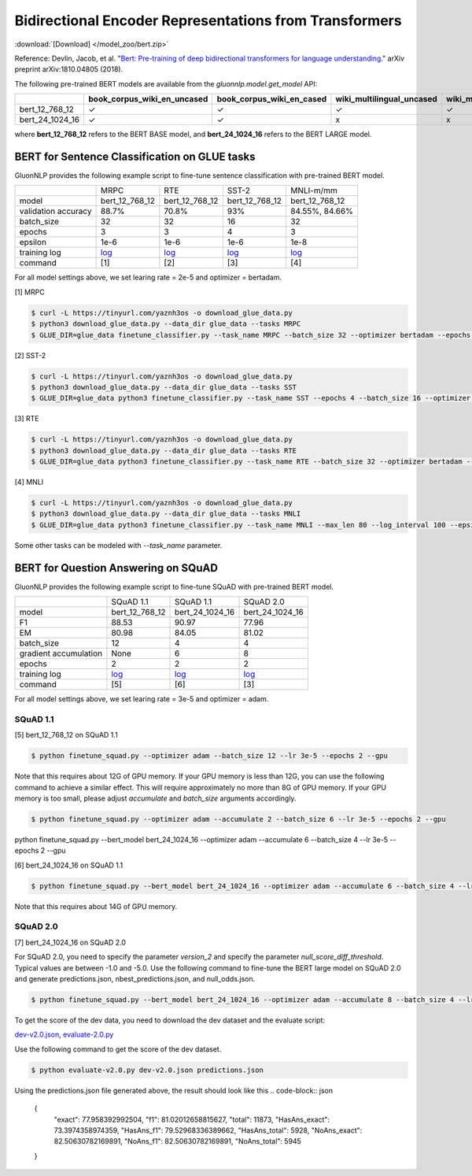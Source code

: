 Bidirectional Encoder Representations from Transformers
-------------------------------------------------------

:download:`[Download] </model_zoo/bert.zip>`

Reference: Devlin, Jacob, et al. "`Bert: Pre-training of deep bidirectional transformers for language understanding. <https://arxiv.org/abs/1810.04805>`_" arXiv preprint arXiv:1810.04805 (2018).

The following pre-trained BERT models are available from the *gluonnlp.model.get_model* API:

+--------------------+---------------------------------+-------------------------------+----------------------------+-------------------------+---------------+
|                    | book_corpus_wiki_en_uncased     | book_corpus_wiki_en_cased     | wiki_multilingual_uncased  | wiki_multilingual_cased | wiki_cn_cased |
+====================+=================================+===============================+============================+=========================+===============+
| bert_12_768_12     | ✓                               | ✓                             | ✓                          | ✓                       | ✓             |
+--------------------+---------------------------------+-------------------------------+----------------------------+-------------------------+---------------+
| bert_24_1024_16    | ✓                               | ✓                             | x                          | x                       | x             |
+--------------------+---------------------------------+-------------------------------+----------------------------+-------------------------+---------------+

where **bert_12_768_12** refers to the BERT BASE model, and **bert_24_1024_16** refers to the BERT LARGE model.

BERT for Sentence Classification on GLUE tasks
~~~~~~~~~~~~~~~~~~~~~~~~~~~~~~~~~~~~~~~~~~~~~~

GluonNLP provides the following example script to fine-tune sentence classification with pre-trained
BERT model.

+---------------------+-------------------------------------------------------------------------------------------------------+------------------------------------------------------------------------------------------------------+------------------------------------------------------------------------------------------------------+-------------------------------------------------------------------------------------------------------+
|                     |                                                  MRPC                                                 |                                                  RTE                                                 |                                                 SST-2                                                |                                               MNLI-m/mm                                               |
+---------------------+-------------------------------------------------------------------------------------------------------+------------------------------------------------------------------------------------------------------+------------------------------------------------------------------------------------------------------+-------------------------------------------------------------------------------------------------------+
|        model        |                                             bert_12_768_12                                            |                                            bert_12_768_12                                            |                                            bert_12_768_12                                            |                                             bert_12_768_12                                            |
+---------------------+-------------------------------------------------------------------------------------------------------+------------------------------------------------------------------------------------------------------+------------------------------------------------------------------------------------------------------+-------------------------------------------------------------------------------------------------------+
| validation accuracy |                                                 88.7%                                                 |                                                 70.8%                                                |                                                  93%                                                 |                                             84.55%, 84.66%                                            |
+---------------------+-------------------------------------------------------------------------------------------------------+------------------------------------------------------------------------------------------------------+------------------------------------------------------------------------------------------------------+-------------------------------------------------------------------------------------------------------+
|      batch_size     |                                                   32                                                  |                                                  32                                                  |                                                  16                                                  |                                                   32                                                  |
+---------------------+-------------------------------------------------------------------------------------------------------+------------------------------------------------------------------------------------------------------+------------------------------------------------------------------------------------------------------+-------------------------------------------------------------------------------------------------------+
|        epochs       |                                                   3                                                   |                                                   3                                                  |                                                   4                                                  |                                                   3                                                   |
|                     |                                                                                                       |                                                                                                      |                                                                                                      |                                                                                                       |
+---------------------+-------------------------------------------------------------------------------------------------------+------------------------------------------------------------------------------------------------------+------------------------------------------------------------------------------------------------------+-------------------------------------------------------------------------------------------------------+
|       epsilon       |                                                  1e-6                                                 |                                                 1e-6                                                 |                                                 1e-6                                                 |                                                  1e-8                                                 |
+---------------------+-------------------------------------------------------------------------------------------------------+------------------------------------------------------------------------------------------------------+------------------------------------------------------------------------------------------------------+-------------------------------------------------------------------------------------------------------+
|     training log    | `log <https://raw.githubusercontent.com/dmlc/web-data/master/gluonnlp/logs/bert/finetuned_mrpc.log>`_ | `log <https://raw.githubusercontent.com/dmlc/web-data/master/gluonnlp/logs/bert/finetuned_rte.log>`_ | `log <https://raw.githubusercontent.com/dmlc/web-data/master/gluonnlp/logs/bert/finetuned_sst.log>`_ | `log <https://raw.githubusercontent.com/dmlc/web-data/master/gluonnlp/logs/bert/finetuned_mnli.log>`_ |
+---------------------+-------------------------------------------------------------------------------------------------------+------------------------------------------------------------------------------------------------------+------------------------------------------------------------------------------------------------------+-------------------------------------------------------------------------------------------------------+
|       command       |                                                  [1]                                                  |                                                  [2]                                                 |                                                  [3]                                                 |                                                  [4]                                                  |
+---------------------+-------------------------------------------------------------------------------------------------------+------------------------------------------------------------------------------------------------------+------------------------------------------------------------------------------------------------------+-------------------------------------------------------------------------------------------------------+

For all model settings above, we set learing rate = 2e-5 and optimizer = bertadam.

[1] MRPC

.. code-block:: console

    $ curl -L https://tinyurl.com/yaznh3os -o download_glue_data.py
    $ python3 download_glue_data.py --data_dir glue_data --tasks MRPC
    $ GLUE_DIR=glue_data finetune_classifier.py --task_name MRPC --batch_size 32 --optimizer bertadam --epochs 3 --gpu --lr 2e-5

[2] SST-2

.. code-block:: console

    $ curl -L https://tinyurl.com/yaznh3os -o download_glue_data.py
    $ python3 download_glue_data.py --data_dir glue_data --tasks SST
    $ GLUE_DIR=glue_data python3 finetune_classifier.py --task_name SST --epochs 4 --batch_size 16 --optimizer bertadam --gpu --lr 2e-5 --log_interval 500

[3] RTE

.. code-block:: console

    $ curl -L https://tinyurl.com/yaznh3os -o download_glue_data.py
    $ python3 download_glue_data.py --data_dir glue_data --tasks RTE
    $ GLUE_DIR=glue_data python3 finetune_classifier.py --task_name RTE --batch_size 32 --optimizer bertadam --epochs 3 --gpu  --lr 2e-5

[4] MNLI

.. code-block:: console

    $ curl -L https://tinyurl.com/yaznh3os -o download_glue_data.py
    $ python3 download_glue_data.py --data_dir glue_data --tasks MNLI
    $ GLUE_DIR=glue_data python3 finetune_classifier.py --task_name MNLI --max_len 80 --log_interval 100 --epsilon 1e-8 --gpu

Some other tasks can be modeled with `--task_name` parameter.


BERT for Question Answering on SQuAD
~~~~~~~~~~~~~~~~~~~~~~~~~~~~~~~~~~~~

GluonNLP provides the following example script to fine-tune SQuAD with pre-trained
BERT model.

+-----------------------+--------------------------------------------------------------------------------------------------------------------------------+---------------------------------------------------------------------------------------------------------------------------------+---------------------------------------------------------------------------------------------------------------------------------+
|                       |                                                            SQuAD 1.1                                                           |                                                            SQuAD 1.1                                                            |                                                            SQuAD 2.0                                                            |
+-----------------------+--------------------------------------------------------------------------------------------------------------------------------+---------------------------------------------------------------------------------------------------------------------------------+---------------------------------------------------------------------------------------------------------------------------------+
|         model         |                                                         bert_12_768_12                                                         |                                                         bert_24_1024_16                                                         |                                                         bert_24_1024_16                                                         |
+-----------------------+--------------------------------------------------------------------------------------------------------------------------------+---------------------------------------------------------------------------------------------------------------------------------+---------------------------------------------------------------------------------------------------------------------------------+
|           F1          |                                                              88.53                                                             |                                                              90.97                                                              |                                                              77.96                                                              |
+-----------------------+--------------------------------------------------------------------------------------------------------------------------------+---------------------------------------------------------------------------------------------------------------------------------+---------------------------------------------------------------------------------------------------------------------------------+
|           EM          |                                                              80.98                                                             |                                                              84.05                                                              | 81.02                                                                                                                           |
+-----------------------+--------------------------------------------------------------------------------------------------------------------------------+---------------------------------------------------------------------------------------------------------------------------------+---------------------------------------------------------------------------------------------------------------------------------+
|       batch_size      |                                                               12                                                               |                                                                4                                                                |                                                                4                                                                |
+-----------------------+--------------------------------------------------------------------------------------------------------------------------------+---------------------------------------------------------------------------------------------------------------------------------+---------------------------------------------------------------------------------------------------------------------------------+
| gradient accumulation |                                                              None                                                              |                                                                6                                                                |                                                                8                                                                |
+-----------------------+--------------------------------------------------------------------------------------------------------------------------------+---------------------------------------------------------------------------------------------------------------------------------+---------------------------------------------------------------------------------------------------------------------------------+
|         epochs        |                                                                2                                                               |                                                                2                                                                |                                                                2                                                                |
+-----------------------+--------------------------------------------------------------------------------------------------------------------------------+---------------------------------------------------------------------------------------------------------------------------------+---------------------------------------------------------------------------------------------------------------------------------+
|      training log     | `log <https://raw.githubusercontent.com/dmlc/web-data/master/gluonnlp/logs/bert/finetune_squad1.1_base_mx1.5.0b20190216.log>`_ | `log <https://raw.githubusercontent.com/dmlc/web-data/master/gluonnlp/logs/bert/finetune_squad1.1_large_mx1.5.0b20190216.log>`_ | `log <https://raw.githubusercontent.com/dmlc/web-data/master/gluonnlp/logs/bert/finetune_squad2.0_large_mx1.5.0b20160216.log>`_ |
+-----------------------+--------------------------------------------------------------------------------------------------------------------------------+---------------------------------------------------------------------------------------------------------------------------------+---------------------------------------------------------------------------------------------------------------------------------+
|        command        |                                                               [5]                                                              |                                                               [6]                                                               |                                                               [3]                                                               |
+-----------------------+--------------------------------------------------------------------------------------------------------------------------------+---------------------------------------------------------------------------------------------------------------------------------+---------------------------------------------------------------------------------------------------------------------------------+

For all model settings above, we set learing rate = 3e-5 and optimizer = adam.

SQuAD 1.1
^^^^^^^^^
 
[5] bert_12_768_12 on SQuAD 1.1

.. code-block:: console

    $ python finetune_squad.py --optimizer adam --batch_size 12 --lr 3e-5 --epochs 2 --gpu
 
Note that this requires about 12G of GPU memory. If your GPU memory is less than 12G, you can use the following command to achieve a similar effect. This will require approximately no more than 8G of GPU memory. If your GPU memory is too small, please adjust *accumulate* and *batch_size* arguments accordingly.

.. code-block:: console

    $ python finetune_squad.py --optimizer adam --accumulate 2 --batch_size 6 --lr 3e-5 --epochs 2 --gpu
python finetune_squad.py --bert_model bert_24_1024_16 --optimizer adam --accumulate 6 --batch_size 4 --lr 3e-5 --epochs 2 --gpu

[6] bert_24_1024_16 on SQuAD 1.1

.. code-block:: console

    $ python finetune_squad.py --bert_model bert_24_1024_16 --optimizer adam --accumulate 6 --batch_size 4 --lr 3e-5 --epochs 2 --gpu
    
Note that this requires about 14G of GPU memory.

SQuAD 2.0
^^^^^^^^^

[7] bert_24_1024_16 on SQuAD 2.0

For SQuAD 2.0, you need to specify the parameter *version_2* and specify the parameter *null_score_diff_threshold*. Typical values are between -1.0 and -5.0. Use the following command to fine-tune the BERT large model on SQuAD 2.0 and generate predictions.json, nbest_predictions.json, and null_odds.json.

.. code-block:: console

    $ python finetune_squad.py --bert_model bert_24_1024_16 --optimizer adam --accumulate 8 --batch_size 4 --lr 3e-5 --epochs 2 --gpu --null_score_diff_threshold -2.0 --version_2

To get the score of the dev data, you need to download the dev dataset and the evaluate script:

`dev-v2.0.json <https://rajpurkar.github.io/SQuAD-explorer/dataset/dev-v2.0.json>`_, `evaluate-2.0.py <https://worksheets.codalab.org/rest/bundles/0x6b567e1cf2e041ec80d7098f031c5c9e/contents/blob/>`_

Use the following command to get the score of the dev dataset.

.. code-block:: console

    $ python evaluate-v2.0.py dev-v2.0.json predictions.json

Using the predictions.json file generated above, the result should look like this
.. code-block:: json
    
    {
        "exact": 77.958392992504,
        "f1": 81.02012658815627,
        "total": 11873,
        "HasAns_exact": 73.3974358974359,
        "HasAns_f1": 79.52968336389662,
        "HasAns_total": 5928,
        "NoAns_exact": 82.50630782169891,
        "NoAns_f1": 82.50630782169891,
        "NoAns_total": 5945
    }
